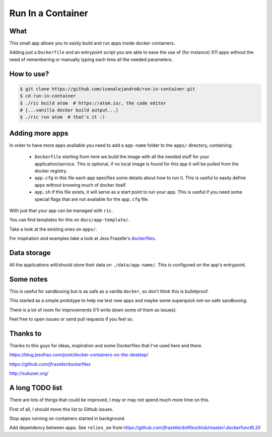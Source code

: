 Run In a Container
==================

What
----

This small app allows you to easily build and run apps inside docker containers.

Adding just a ``Dockerfile`` and an entrypoint script you are able to ease the
use of (for instance) X11 apps without the need of remembering or manually
typing each time all the needed parameters.


How to use?
-----------

.. code:: bash

    $ git clone https://github.com/ivanalejandro0/run-in-container.git
    $ cd run-in-container
    $ ./ric build atom  # https://atom.io/, the code editor
    # [...vanilla docker build output...]
    $ ./ric run atom  # that's it :)


Adding more apps
----------------

In order to have more apps available you need to add a ``app-name`` folder to
the ``apps/`` directory, containing:

    * ``Dockerfile`` starting from here we build the image with all the needed
      stuff for your application/service. This is optional, if no local image
      is found for this app it will be pulled from the docker registry.
    * ``app.cfg`` in this file each app specifies some details about how to run
      it. This is useful to easily define apps without knowing much of docker
      itself.
    * ``app.sh`` if this file exists, it will serve as a start point to run
      your app. This is useful if you need some special flags that are not
      available for the ``app.cfg`` file.

With just that your app can be managed with ``ric``.

You can find templates for this on ``docs/app-template/``.

Take a look at the existing ones on ``apps/``.

For inspiration and examples take a look at Jess Frazelle's `dockerfiles`_.

.. _`dockerfiles`: https://github.com/jfrazelle/dockerfiles


Data storage
------------

All the applications will/should store their data on ``./data/app-name/``. This
is configured on the app's entrypoint.


Some notes
----------

This is useful for sandboxing but is as safe as a vanilla ``docker``, so don't
think this is bulletproof.

This started as a simple prototype to help me test new apps and maybe some
superquick not-so-safe sandboxing.

There is a lot of room for improvements (I'll write down some of them as
issues).

Feel free to open issues or send pull requests if you feel so.

Thanks to
---------

Thanks to this guys for ideas, inspiration and some Dockerfiles that I've used
here and there.

https://blog.jessfraz.com/post/docker-containers-on-the-desktop/

https://github.com/jfrazelle/dockerfiles

http://subuser.org/


A long TODO list
----------------

There are lots of things that could be improved, I may or may not spend much
more time on this.

First of all, I should move this list to Github issues.

Stop apps running on containers started in background.

Add dependency between apps. See ``relies_on`` from
https://github.com/jfrazelle/dotfiles/blob/master/.dockerfunc#L20
